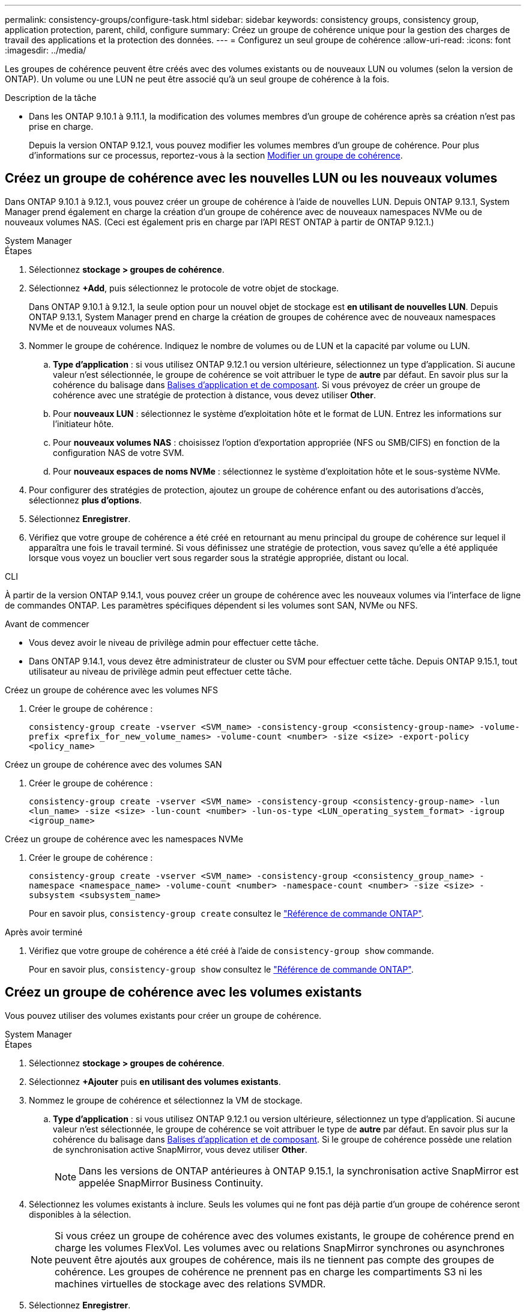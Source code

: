 ---
permalink: consistency-groups/configure-task.html 
sidebar: sidebar 
keywords: consistency groups, consistency group, application protection, parent, child, configure 
summary: Créez un groupe de cohérence unique pour la gestion des charges de travail des applications et la protection des données. 
---
= Configurez un seul groupe de cohérence
:allow-uri-read: 
:icons: font
:imagesdir: ../media/


[role="lead"]
Les groupes de cohérence peuvent être créés avec des volumes existants ou de nouveaux LUN ou volumes (selon la version de ONTAP). Un volume ou une LUN ne peut être associé qu'à un seul groupe de cohérence à la fois.

.Description de la tâche
* Dans les ONTAP 9.10.1 à 9.11.1, la modification des volumes membres d'un groupe de cohérence après sa création n'est pas prise en charge.
+
Depuis la version ONTAP 9.12.1, vous pouvez modifier les volumes membres d'un groupe de cohérence. Pour plus d'informations sur ce processus, reportez-vous à la section xref:modify-task.html[Modifier un groupe de cohérence].





== Créez un groupe de cohérence avec les nouvelles LUN ou les nouveaux volumes

Dans ONTAP 9.10.1 à 9.12.1, vous pouvez créer un groupe de cohérence à l'aide de nouvelles LUN. Depuis ONTAP 9.13.1, System Manager prend également en charge la création d'un groupe de cohérence avec de nouveaux namespaces NVMe ou de nouveaux volumes NAS. (Ceci est également pris en charge par l'API REST ONTAP à partir de ONTAP 9.12.1.)

[role="tabbed-block"]
====
.System Manager
--
.Étapes
. Sélectionnez *stockage > groupes de cohérence*.
. Sélectionnez *+Add*, puis sélectionnez le protocole de votre objet de stockage.
+
Dans ONTAP 9.10.1 à 9.12.1, la seule option pour un nouvel objet de stockage est **en utilisant de nouvelles LUN**. Depuis ONTAP 9.13.1, System Manager prend en charge la création de groupes de cohérence avec de nouveaux namespaces NVMe et de nouveaux volumes NAS.

. Nommer le groupe de cohérence. Indiquez le nombre de volumes ou de LUN et la capacité par volume ou LUN.
+
.. **Type d'application** : si vous utilisez ONTAP 9.12.1 ou version ultérieure, sélectionnez un type d'application. Si aucune valeur n'est sélectionnée, le groupe de cohérence se voit attribuer le type de **autre** par défaut. En savoir plus sur la cohérence du balisage dans xref:modify-tags-task.html[Balises d'application et de composant]. Si vous prévoyez de créer un groupe de cohérence avec une stratégie de protection à distance, vous devez utiliser *Other*.
.. Pour **nouveaux LUN** : sélectionnez le système d'exploitation hôte et le format de LUN. Entrez les informations sur l'initiateur hôte.
.. Pour **nouveaux volumes NAS** : choisissez l'option d'exportation appropriée (NFS ou SMB/CIFS) en fonction de la configuration NAS de votre SVM.
.. Pour **nouveaux espaces de noms NVMe** : sélectionnez le système d'exploitation hôte et le sous-système NVMe.


. Pour configurer des stratégies de protection, ajoutez un groupe de cohérence enfant ou des autorisations d'accès, sélectionnez *plus d'options*.
. Sélectionnez *Enregistrer*.
. Vérifiez que votre groupe de cohérence a été créé en retournant au menu principal du groupe de cohérence sur lequel il apparaîtra une fois le travail terminé. Si vous définissez une stratégie de protection, vous savez qu'elle a été appliquée lorsque vous voyez un bouclier vert sous regarder sous la stratégie appropriée, distant ou local.


--
.CLI
--
À partir de la version ONTAP 9.14.1, vous pouvez créer un groupe de cohérence avec les nouveaux volumes via l'interface de ligne de commandes ONTAP. Les paramètres spécifiques dépendent si les volumes sont SAN, NVMe ou NFS.

.Avant de commencer
* Vous devez avoir le niveau de privilège admin pour effectuer cette tâche.
* Dans ONTAP 9.14.1, vous devez être administrateur de cluster ou SVM pour effectuer cette tâche. Depuis ONTAP 9.15.1, tout utilisateur au niveau de privilège admin peut effectuer cette tâche.


.Créez un groupe de cohérence avec les volumes NFS
. Créer le groupe de cohérence :
+
`consistency-group create -vserver <SVM_name> -consistency-group <consistency-group-name> -volume-prefix <prefix_for_new_volume_names> -volume-count <number> -size <size> -export-policy <policy_name>`



.Créez un groupe de cohérence avec des volumes SAN
. Créer le groupe de cohérence :
+
`consistency-group create -vserver <SVM_name> -consistency-group <consistency-group-name> -lun <lun_name> -size <size> -lun-count <number> -lun-os-type <LUN_operating_system_format> -igroup <igroup_name>`



.Créez un groupe de cohérence avec les namespaces NVMe
. Créer le groupe de cohérence :
+
`consistency-group create -vserver <SVM_name> -consistency-group <consistency_group_name> -namespace <namespace_name> -volume-count <number> -namespace-count <number> -size <size> -subsystem <subsystem_name>`

+
Pour en savoir plus, `consistency-group create` consultez le link:https://docs.netapp.com/us-en/ontap-cli/search.html?q=consistency-group+create["Référence de commande ONTAP"^].



.Après avoir terminé
. Vérifiez que votre groupe de cohérence a été créé à l'aide de `consistency-group show` commande.
+
Pour en savoir plus, `consistency-group show` consultez le link:https://docs.netapp.com/us-en/ontap-cli/search.html?q=consistency-group+show["Référence de commande ONTAP"^].



--
====


== Créez un groupe de cohérence avec les volumes existants

Vous pouvez utiliser des volumes existants pour créer un groupe de cohérence.

[role="tabbed-block"]
====
.System Manager
--
.Étapes
. Sélectionnez *stockage > groupes de cohérence*.
. Sélectionnez *+Ajouter* puis *en utilisant des volumes existants*.
. Nommez le groupe de cohérence et sélectionnez la VM de stockage.
+
.. **Type d'application** : si vous utilisez ONTAP 9.12.1 ou version ultérieure, sélectionnez un type d'application. Si aucune valeur n'est sélectionnée, le groupe de cohérence se voit attribuer le type de **autre** par défaut. En savoir plus sur la cohérence du balisage dans xref:modify-tags-task.html[Balises d'application et de composant]. Si le groupe de cohérence possède une relation de synchronisation active SnapMirror, vous devez utiliser *Other*.
+

NOTE: Dans les versions de ONTAP antérieures à ONTAP 9.15.1, la synchronisation active SnapMirror est appelée SnapMirror Business Continuity.



. Sélectionnez les volumes existants à inclure. Seuls les volumes qui ne font pas déjà partie d'un groupe de cohérence seront disponibles à la sélection.
+

NOTE: Si vous créez un groupe de cohérence avec des volumes existants, le groupe de cohérence prend en charge les volumes FlexVol. Les volumes avec ou relations SnapMirror synchrones ou asynchrones peuvent être ajoutés aux groupes de cohérence, mais ils ne tiennent pas compte des groupes de cohérence. Les groupes de cohérence ne prennent pas en charge les compartiments S3 ni les machines virtuelles de stockage avec des relations SVMDR.

. Sélectionnez *Enregistrer*.
. Vérifiez que votre groupe de cohérence a été créé en retournant au menu principal du groupe de cohérence qui s'affiche une fois la tâche ONTAP terminée. Si vous avez choisi une règle de protection, vérifiez qu'elle a été correctement définie en sélectionnant votre groupe de cohérence dans le menu. Si vous définissez une stratégie de protection, vous savez qu'elle a été appliquée lorsque vous voyez un bouclier vert sous regarder sous la stratégie appropriée, distant ou local.


--
.CLI
--
Depuis la version ONTAP 9.14.1, vous pouvez créer un groupe de cohérence avec les volumes existants à l'aide de l'interface de ligne de commandes ONTAP.

.Avant de commencer
* Vous devez avoir le niveau de privilège admin pour effectuer cette tâche.
* Dans ONTAP 9.14.1, vous devez être administrateur de cluster ou SVM pour effectuer cette tâche. Depuis ONTAP 9.15.1, tout utilisateur au niveau de privilège admin peut effectuer cette tâche.


.Étapes
. Émettez le `consistency-group create` commande. Le `-volumes` le paramètre accepte une liste de noms de volumes séparés par des virgules.
+
`consistency-group create -vserver <SVM_name> -consistency-group <consistency-group-name> -volume <volumes>`

+
Pour en savoir plus, `consistency-group create` consultez le link:https://docs.netapp.com/us-en/ontap-cli/search.html?q=consistency-group+create["Référence de commande ONTAP"^].

. Affichez votre groupe de cohérence à l'aide du `consistency-group show` commande.
+
Pour en savoir plus, `consistency-group show` consultez le link:https://docs.netapp.com/us-en/ontap-cli/search.html?q=consistency-group+show["Référence de commande ONTAP"^].



--
====
.Étapes suivantes
* xref:protect-task.html[Protéger un groupe de cohérence]
* xref:modify-task.html[Modifier un groupe de cohérence]
* xref:clone-task.html[Cloner un groupe de cohérence]

